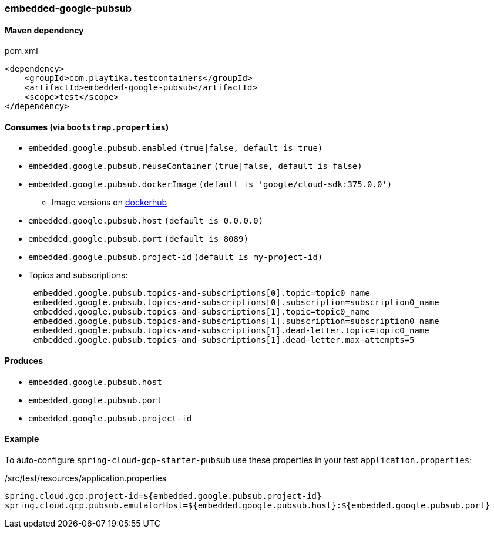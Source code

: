 === embedded-google-pubsub

==== Maven dependency

.pom.xml
[source,xml]
----
<dependency>
    <groupId>com.playtika.testcontainers</groupId>
    <artifactId>embedded-google-pubsub</artifactId>
    <scope>test</scope>
</dependency>
----

==== Consumes (via `bootstrap.properties`)

* `embedded.google.pubsub.enabled` `(true|false, default is true)`
* `embedded.google.pubsub.reuseContainer` `(true|false, default is false)`
* `embedded.google.pubsub.dockerImage` `(default is 'google/cloud-sdk:375.0.0')`
** Image versions on https://hub.docker.com/r/google/cloud-sdk/tags[dockerhub]
* `embedded.google.pubsub.host` `(default is 0.0.0.0)`
* `embedded.google.pubsub.port` `(default is 8089)`
* `embedded.google.pubsub.project-id` `(default is my-project-id)`
* Topics and subscriptions:
+
```
 embedded.google.pubsub.topics-and-subscriptions[0].topic=topic0_name
 embedded.google.pubsub.topics-and-subscriptions[0].subscription=subscription0_name
 embedded.google.pubsub.topics-and-subscriptions[1].topic=topic0_name
 embedded.google.pubsub.topics-and-subscriptions[1].subscription=subscription0_name
 embedded.google.pubsub.topics-and-subscriptions[1].dead-letter.topic=topic0_name
 embedded.google.pubsub.topics-and-subscriptions[1].dead-letter.max-attempts=5
```

==== Produces

* `embedded.google.pubsub.host`
* `embedded.google.pubsub.port`
* `embedded.google.pubsub.project-id`

==== Example

To auto-configure `spring-cloud-gcp-starter-pubsub` use these properties in your test `application.properties`:

./src/test/resources/application.properties
[source,properties]
----
spring.cloud.gcp.project-id=${embedded.google.pubsub.project-id}
spring.cloud.gcp.pubsub.emulatorHost=${embedded.google.pubsub.host}:${embedded.google.pubsub.port}
----
